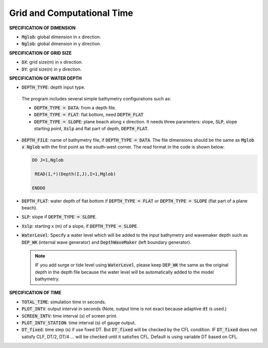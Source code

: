 .. _definition_grid:

Grid and Computational Time
***************************

**SPECIFICATION OF DIMENSION**

* :code:`Mglob`: global dimension in x direction.

* :code:`Nglob`: global dimension in y direction.

**SPECIFICATION OF GRID SIZE**

* :code:`DX`: grid size(m) in x direction.

* :code:`DY`: grid size(n) in y direction.

**SPECIFICATION OF WATER DEPTH**
 
* :code:`DEPTH_TYPE`: depth input type. 

 The program includes several simple bathymetry configurations such as:
 
 * :code:`DEPTH_TYPE = DATA`: from a depth file. 
   
 * :code:`DEPTH_TYPE = FLAT`:  flat bottom, need :code:`DEPTH_FLAT` 
                
 * :code:`DEPTH_TYPE = SLOPE`:  plane beach along x direction. It needs three parameters: slope, :code:`SLP`, slope starting point, :code:`Xslp` and flat part of depth, :code:`DEPTH_FLAT`.

* :code:`DEPTH_FILE`: name of bathymetry file, if :code:`DEPTH_TYPE = DATA`. The file dimensions should be the same as :code:`Mglob x Nglob` with the first point as the south-west corner. The read format in the code is shown below:

  .. code-block:: rest

       DO J=1,Nglob
       
        READ(1,*)(Depth(I,J),I=1,Mglob)
        
       ENDDO
 
* :code:`DEPTH_FLAT`: water depth of flat bottom if :code:`DEPTH_TYPE = FLAT` or :code:`DEPTH_TYPE = SLOPE` (flat part of a plane beach).
 
* :code:`SLP`: slope if :code:`DEPTH_TYPE = SLOPE`.

* :code:`Xslp`: starting x (m) of a slope, if :code:`DEPTH_TYPE = SLOPE`.

* :code:`WaterLevel`: Specify a water level which will be added to the input bathymetry and wavemaker depth such as :code:`DEP_WK` (internal wave generator) and :code:`DepthWaveMaker` (left boundary generator). 

 .. note::   IF you add surge or tide level using :code:`WaterLevel`,  please keep :code:`DEP_WK` the same as the original depth in the depth file because the water level will be automatically added to the model bathymetry. 

**SPECIFICATION OF TIME**
 
* :code:`TOTAL_TIME`: simulation time in seconds.

* :code:`PLOT_INTV`: output interval in seconds (Note, output time is not exact because adaptive :code:`dt` is used.)

* :code:`SCREEN_INTV`: time interval (s) of screen print. 

* :code:`PLOT_INTV_STATION`: time interval (s) of gauge output.

* :code:`DT_fixed`: time step (s) if use fixed DT. But :code:`DT_fixed` will be checked by the CFL condition. IF :code:`DT_fixed` does not satisfy CLF, DT/2, DT/4 ... will be checked until it satisfies CFL. Default is using variable DT based on CFL. 



